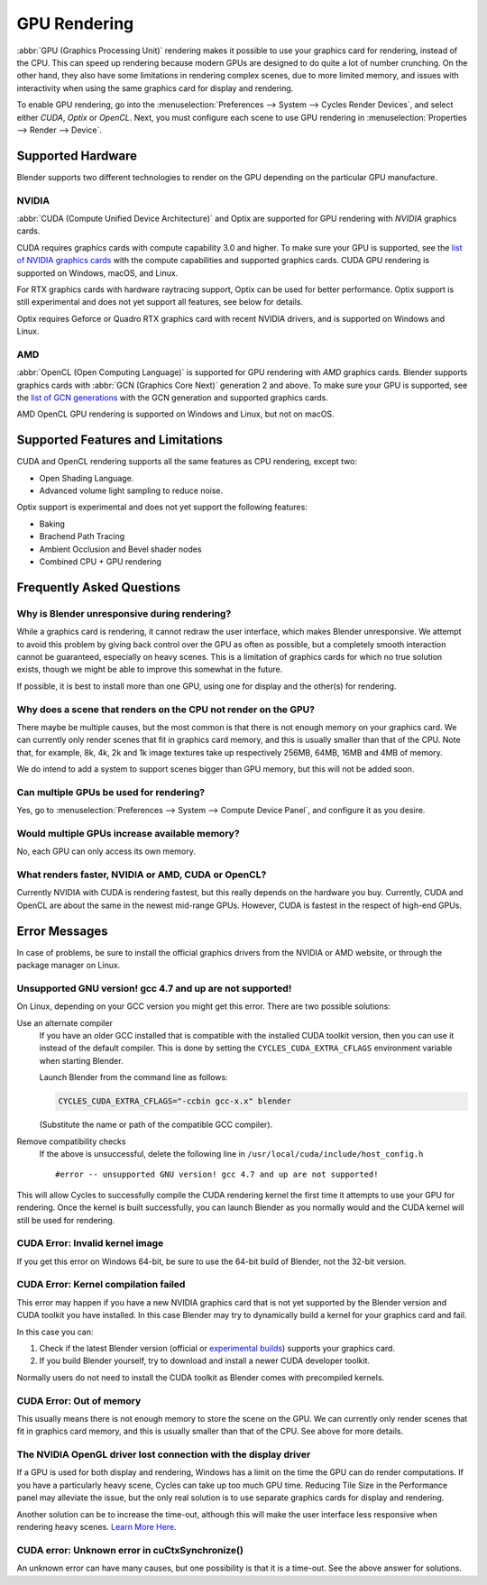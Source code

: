 
*************
GPU Rendering
*************

:abbr:`GPU (Graphics Processing Unit)` rendering makes it possible to use your
graphics card for rendering, instead of the CPU. This can speed up rendering
because modern GPUs are designed to do quite a lot of number crunching.
On the other hand, they also have some limitations in rendering complex scenes, due to more limited memory,
and issues with interactivity when using the same graphics card for display and rendering.

To enable GPU rendering, go into the :menuselection:`Preferences --> System --> Cycles Render Devices`,
and select either *CUDA*, *Optix* or *OpenCL*. Next, you must configure each scene to use GPU rendering in
:menuselection:`Properties --> Render --> Device`.


Supported Hardware
==================

Blender supports two different technologies to render on the GPU depending on the particular GPU manufacture.


NVIDIA
------

:abbr:`CUDA (Compute Unified Device Architecture)` and Optix
are supported for GPU rendering with *NVIDIA* graphics cards.

CUDA requires graphics cards with compute capability 3.0 and higher.
To make sure your GPU is supported,
see the `list of NVIDIA graphics cards <https://developer.nvidia.com/cuda-gpus>`__
with the compute capabilities and supported graphics cards.
CUDA GPU rendering is supported on Windows, macOS, and Linux.

For RTX graphics cards with hardware raytracing support, Optix can be used for better performance.
Optix support is still experimental and does not yet support all features, see below for details.

Optix requires Geforce or Quadro RTX graphics card with recent NVIDIA drivers, and is supported on Windows and Linux.

AMD
---

:abbr:`OpenCL (Open Computing Language)`
is supported for GPU rendering with *AMD* graphics cards.
Blender supports graphics cards with :abbr:`GCN (Graphics Core Next)` generation 2 and above.
To make sure your GPU is supported,
see the `list of GCN generations <https://en.wikipedia.org/wiki/Graphics_Core_Next#Iterations>`__
with the GCN generation and supported graphics cards.

AMD OpenCL GPU rendering is supported on Windows and Linux, but not on macOS.


Supported Features and Limitations
==================================

CUDA and OpenCL rendering supports all the same features as CPU rendering, except two:

- Open Shading Language.
- Advanced volume light sampling to reduce noise.

Optix support is experimental and does not yet support the following features:

- Baking
- Brachend Path Tracing
- Ambient Occlusion and Bevel shader nodes
- Combined CPU + GPU rendering


Frequently Asked Questions
==========================

Why is Blender unresponsive during rendering?
---------------------------------------------

While a graphics card is rendering, it cannot redraw the user interface, which makes Blender unresponsive.
We attempt to avoid this problem by giving back control over the GPU as often as possible,
but a completely smooth interaction cannot be guaranteed, especially on heavy scenes.
This is a limitation of graphics cards for which no true solution exists,
though we might be able to improve this somewhat in the future.

If possible, it is best to install more than one GPU,
using one for display and the other(s) for rendering.


Why does a scene that renders on the CPU not render on the GPU?
---------------------------------------------------------------

There maybe be multiple causes,
but the most common is that there is not enough memory on your graphics card.
We can currently only render scenes that fit in graphics card memory,
and this is usually smaller than that of the CPU. Note that, for example, 8k, 4k,
2k and 1k image textures take up respectively 256MB, 64MB, 16MB and 4MB of memory.

We do intend to add a system to support scenes bigger than GPU memory,
but this will not be added soon.


Can multiple GPUs be used for rendering?
----------------------------------------

Yes, go to :menuselection:`Preferences --> System --> Compute Device Panel`, and configure it as you desire.


Would multiple GPUs increase available memory?
----------------------------------------------

No, each GPU can only access its own memory.


What renders faster, NVIDIA or AMD, CUDA or OpenCL?
---------------------------------------------------

Currently NVIDIA with CUDA is rendering fastest, but this really depends on the hardware you buy.
Currently, CUDA and OpenCL are about the same in the newest mid-range GPUs.
However, CUDA is fastest in the respect of high-end GPUs.


Error Messages
==============

In case of problems, be sure to install the official graphics drivers from the NVIDIA or AMD website,
or through the package manager on Linux.


Unsupported GNU version! gcc 4.7 and up are not supported!
----------------------------------------------------------

On Linux, depending on your GCC version you might get this error. There are two possible solutions:

Use an alternate compiler
   If you have an older GCC installed that is compatible with the installed CUDA toolkit version,
   then you can use it instead of the default compiler.
   This is done by setting the ``CYCLES_CUDA_EXTRA_CFLAGS`` environment variable when starting Blender.

   Launch Blender from the command line as follows:

   .. code-block:: sh

      CYCLES_CUDA_EXTRA_CFLAGS="-ccbin gcc-x.x" blender

   (Substitute the name or path of the compatible GCC compiler).

Remove compatibility checks
   If the above is unsuccessful, delete the following line in
   ``/usr/local/cuda/include/host_config.h``

   ::

      #error -- unsupported GNU version! gcc 4.7 and up are not supported!

This will allow Cycles to successfully compile the CUDA rendering kernel the first time it
attempts to use your GPU for rendering. Once the kernel is built successfully, you can
launch Blender as you normally would and the CUDA kernel will still be used for rendering.


CUDA Error: Invalid kernel image
--------------------------------

If you get this error on Windows 64-bit, be sure to use the 64-bit build of Blender,
not the 32-bit version.


CUDA Error: Kernel compilation failed
-------------------------------------

This error may happen if you have a new NVIDIA graphics card that is not yet supported by
the Blender version and CUDA toolkit you have installed.
In this case Blender may try to dynamically build a kernel for your graphics card and fail.

In this case you can:

#. Check if the latest Blender version
   (official or `experimental builds <https://builder.blender.org/download/experimental/>`__)
   supports your graphics card.
#. If you build Blender yourself, try to download and install a newer CUDA developer toolkit.

Normally users do not need to install the CUDA toolkit as Blender comes with precompiled kernels.


CUDA Error: Out of memory
-------------------------

This usually means there is not enough memory to store the scene on the GPU.
We can currently only render scenes that fit in graphics card memory,
and this is usually smaller than that of the CPU. See above for more details.


The NVIDIA OpenGL driver lost connection with the display driver
----------------------------------------------------------------

If a GPU is used for both display and rendering,
Windows has a limit on the time the GPU can do render computations.
If you have a particularly heavy scene, Cycles can take up too much GPU time.
Reducing Tile Size in the Performance panel may alleviate the issue,
but the only real solution is to use separate graphics cards for display and rendering.

Another solution can be to increase the time-out,
although this will make the user interface less responsive when rendering heavy scenes.
`Learn More Here <https://msdn.microsoft.com/en-us/Library/Windows/Hardware/ff570087%28v=vs.85%29.aspx>`__.


CUDA error: Unknown error in cuCtxSynchronize()
-----------------------------------------------

An unknown error can have many causes, but one possibility is that it is a time-out.
See the above answer for solutions.
